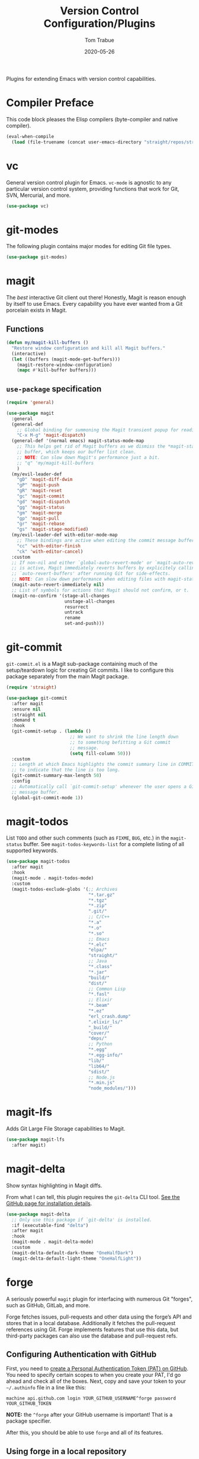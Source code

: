 #+TITLE:   Version Control Configuration/Plugins
#+AUTHOR:  Tom Trabue
#+EMAIL:   tom.trabue@gmail.com
#+DATE:    2020-05-26
#+TAGS:    vc version control git magit github gitlab codeberg
#+STARTUP: fold

Plugins for extending Emacs with version control capabilities.

* Compiler Preface
This code block pleases the Elisp compilers (byte-compiler and native compiler).

#+begin_src emacs-lisp
  (eval-when-compile
    (load (file-truename (concat user-emacs-directory "straight/repos/straight.el/bootstrap.el"))))
#+end_src

* vc
General version control plugin for Emacs. =vc-mode= is agnostic to any
particular version control system, providing functions that work for Git, SVN,
Mercurial, and more.

#+begin_src emacs-lisp
  (use-package vc)
#+end_src

* git-modes
The following plugin contains major modes for editing Git file types.

#+begin_src emacs-lisp
  (use-package git-modes)
#+end_src

* magit
The /best/ interactive Git client out there! Honestly, Magit is reason enough
by itself to use Emacs. Every capability you have ever wanted from a Git
porcelain exists in Magit.

** Functions
#+begin_src emacs-lisp
  (defun my/magit-kill-buffers ()
    "Restore window configuration and kill all Magit buffers."
    (interactive)
    (let ((buffers (magit-mode-get-buffers)))
      (magit-restore-window-configuration)
      (mapc #'kill-buffer buffers)))
#+end_src

** =use-package= specification
#+begin_src emacs-lisp
  (require 'general)

  (use-package magit
    :general
    (general-def
      ;; Global binding for summoning the Magit transient popup for reading keys.
      "C-x M-g" 'magit-dispatch)
    (general-def '(normal emacs) magit-status-mode-map
      ;; This helps get rid of Magit buffers as we dismiss the *magit-status*
      ;; buffer, which keeps our buffer list clean.
      ;; NOTE: Can slow down Magit's performance just a bit.
      ;; "q" 'my/magit-kill-buffers
      )
    (my/evil-leader-def
      "gD" 'magit-diff-dwim
      "gP" 'magit-push
      "gR" 'magit-reset
      "gc" 'magit-commit
      "gd" 'magit-dispatch
      "gg" 'magit-status
      "gm" 'magit-merge
      "gp" 'magit-pull
      "gr" 'magit-rebase
      "gs" 'magit-stage-modified)
    (my/evil-leader-def with-editor-mode-map
      ;; These bindings are active when editing the commit message buffer.
      "cc" 'with-editor-finish
      "ck" 'with-editor-cancel)
    :custom
    ;; If non-nil and either `global-auto-revert-mode' or `magit-auto-revert-mode'
    ;; is active, Magit immediately reverts buffers by explicitely calling
    ;; `auto-revert-buffers' after running Git for side-effects.
    ;; NOTE: Can slow down performance when editing files with magit-status open.
    (magit-auto-revert-immediately nil)
    ;; List of symbols for actions that Magit should not confirm, or t.
    (magit-no-confirm '(stage-all-changes
                        unstage-all-changes
                        resurrect
                        untrack
                        rename
                        set-and-push)))
#+end_src

* git-commit
=git-commit.el= is a Magit sub-package containing much of the setup/teardown
logic for creating Git commits. I like to configure this package separately from
the main Magit package.

#+begin_src emacs-lisp
  (require 'straight)

  (use-package git-commit
    :after magit
    :ensure nil
    :straight nil
    :demand t
    :hook
    (git-commit-setup . (lambda ()
                          ;; We want to shrink the line length down
                          ;; to something befitting a Git commit
                          ;; message.
                          (setq fill-column 50)))
    :custom
    ;; Length at which Emacs highlights the commit summary line in COMMIT_EDITMSG
    ;; to indicate that the line is too long.
    (git-commit-summary-max-length 50)
    :config
    ;; Automatically call `git-commit-setup' whenever the user opens a Git commit
    ;; message buffer.
    (global-git-commit-mode 1))
#+end_src

* magit-todos
List =TODO= and other such comments (such as =FIXME=, =BUG=, etc.) in the
=magit-status= buffer. See =magit-todos-keywords-list= for a complete listing of
all supported keywords.

#+begin_src emacs-lisp
  (use-package magit-todos
    :after magit
    :hook
    (magit-mode . magit-todos-mode)
    :custom
    (magit-todos-exclude-globs '(;; Archives
                                 "*.tar.gz"
                                 "*.tgz"
                                 "*.zip"
                                 ".git/"
                                 ;; C/C++
                                 "*.a"
                                 "*.o"
                                 "*.so"
                                 ;; Emacs
                                 "*.elc"
                                 "elpa/"
                                 "straight/"
                                 ;; Java
                                 "*.class"
                                 "*.jar"
                                 "build/"
                                 "dist/"
                                 ;; Common Lisp
                                 "*.fasl"
                                 ;; Elixir
                                 "*.beam"
                                 "*.ez"
                                 "erl_crash.dump"
                                 ".elixir_ls/"
                                 "_build/"
                                 "cover/"
                                 "deps/"
                                 ;; Python
                                 "*.egg"
                                 "*.egg-info/"
                                 "lib/"
                                 "lib64/"
                                 "sdist/"
                                 ;; Node.js
                                 "*.min.js"
                                 "node_modules/")))
#+end_src

* magit-lfs
Adds Git Large File Storage capabilities to Magit.

#+begin_src emacs-lisp
  (use-package magit-lfs
    :after magit)
#+end_src

* magit-delta
Show syntax highlighting in Magit diffs.

From what I can tell, this plugin requires the =git-delta= CLI tool. [[https://github.com/dandavison/delta][See the
GitHub page for installation details]].

#+begin_src emacs-lisp
  (use-package magit-delta
    ;; Only use this package if `git-delta' is installed.
    :if (executable-find "delta")
    :after magit
    :hook
    (magit-mode . magit-delta-mode)
    :custom
    (magit-delta-default-dark-theme "OneHalfDark")
    (magit-delta-default-light-theme "OneHalfLight"))
#+end_src

* forge
A seriously powerful =magit= plugin for interfacing with numerous Git "forges",
such as GitHub, GitLab, and more.

Forge fetches issues, pull-requests and other data using the forge’s API and
stores that in a local database. Additionally it fetches the pull-request
references using Git. Forge implements features that use this data, but
third-party packages can also use the database and pull-request refs.

** Configuring Authentication with GitHub
First, you need to [[https://github.com/settings/tokens][create a Personal Authentication Token (PAT) on GitHub]]. You
need to specify certain scopes to when you create your PAT, I'd go ahead and
check all of the boxes.  Next, copy and save your token to your =~/.authinfo=
file in a line like this:

=machine api.github.com login YOUR_GITHUB_USERNAME^forge password
YOUR_GITHUB_TOKEN=

*NOTE:* the =^forge= after your GitHub username is important! That is a package
specifier.

After this, you should be able to use =forge= and all of its features.

** Using forge in a local repository
To start using Forge in a certain repository visit the Magit status buffer for
that repository and type =f n= (=forge-pull=). Alternatively, you can use =M-x
forge-add-repository=, which makes it possible to add a forge repository without
pulling all topics and even without having to clone the respective Git
repository.

*NOTE:* You must set up a token before you can add the first repository.

** =use-package= specification
#+begin_src emacs-lisp
  (use-package forge
    :after magit)
#+end_src

* diff-hl
Highlights current Git changes in the fringe, much like =git-gutter= in
Vim. There were =git-gutter= plugins for Emacs, but they are no longer
maintained.

#+begin_src emacs-lisp
  (use-package diff-hl
    :demand t
    :hook
    ;; Need these hooks for Magit 2.4 and newer.
    ((magit-pre-refresh . diff-hl-magit-pre-refresh)
     (magit-post-refresh . diff-hl-magit-post-refresh))
    :custom
    ;; Whether to draw borders aroung fringe indicators.
    (diff-hl-draw-borders nil)
    ;; How long to wait before updating the buffer's VC diff on the fly.
    (diff-hl-flydiff-delay 0.2)
    :config
    ;; Enable diff-hl globally.
    (global-diff-hl-mode 1)
    (unless (display-graphic-p)
      ;; Show diffs in the margin, instead of in the fringe.  An alternative to
      ;; `global-diff-hl-mode'. This allows `diff-hl' to work in the console, as well as in the GUI
      ;; since console Emacs has no fringe.
      (diff-hl-margin-mode 1))
    ;; Provide diff highlighting for vc-dir-mode buffers.
    (diff-hl-dir-mode 1)
    ;; Provide similar functionality in dired-mode.
    (diff-hl-dired-mode 1)
    ;; Update highlights on the fly instead of after each file write. Much
    ;; more useul than the default behavior.
    (diff-hl-flydiff-mode 1)
    ;; Makes the fringe/margin react to mouse clicks to show the corresponding
    ;; hunk.
    (diff-hl-show-hunk-mouse-mode 1))
#+end_src

* git-timemachine
Step through historic versions of git controlled file using Emacs.  All you must
do is visit a git-controlled file and invoke =git-timemachine= or
=git-timemachine-toggle=. Check the documentation for the default keybindings.

#+begin_src emacs-lisp
  (require 'straight)
  (require 'general)

  (use-package git-timemachine
    :commands (git-timemachine git-timemachine-toggle)
    ;; The MELPA package is out of date because the project moved from GitLab to
    ;; Codehub.
    :straight
    (git-timemachine :host github
                     :repo "emacsmirror/git-timemachine")
    :general
    (general-def 'normal git-timemachine-mode-map
      "?" 'git-timemachine-help
      "W" 'git-timemachine-kill-revision
      "b" 'git-timemachine-blame
      "c" 'git-timemachine-show-commit
      "g" 'git-timemachine-show-nth-revision
      "n" 'git-timemachine-show-next-revision
      "p" 'git-timemachine-show-previous-revision
      "q" 'git-timemachine-quit
      "t" 'git-timemachine-show-revision-fuzzy
      "w" 'git-timemachine-kill-abbreviated-revision)
    (my/evil-leader-def
      "gt" 'git-timemachine))
#+end_src

* git-link
Interactively create and retrieve links to the current file's page on GitHub,
GitLab, BitBucket, etc.

#+begin_src emacs-lisp
  (require 'general)

  (use-package git-link
    :general
    (my/user-leader-def
      "g l" 'git-link))
#+end_src

* ghub
=ghub= is an Emacs Lisp library for interacting with the web APIs, both REST and
GraphQL, for a number of "forges", such as GitHub, GitLab, BitBucket, and
more. The Magit team maintains =ghub= as a separate project. =ghub= is a
complementary package to =forge=, not an alternative. =ghub= is much simpler
than =forge=, designed for quick and easy access to Git forge resources.

Ghub abstracts access to API resources using only a handful of basic functions
such as =ghub-get=. These are convenience wrappers around
=ghub-request=. Additional forge-specific wrappers like =glab-put=, =gtea-put=,
=gogs-post= and =buck-delete= are also available. Ghub does not provide any
resource-specific functions, with the exception of =FORGE-repository-id=.

#+begin_src emacs-lisp
  (use-package ghub)
#+end_src

* git-messenger
Pop up the last commit message for the current line.

I've noticed that this plugin doesn't work that well with PGP-signed
commits. The popup only shows the PGP signature, not the commit message.

#+begin_src emacs-lisp
  (require 'general)

  (use-package git-messenger
    :commands
    (git-messenger:popup-diff
     git-messenger:popup-message
     git-messenger:popup-show)
    :general
    (my/evil-leader-def
      "gxm" 'git-messenger:popup-message
      "gxs" 'git-messenger:popup-show
      "gxd" 'git-messenger:popup-diff
      "gxv" 'git-messenger:popup-show-verbose)
    :custom
    ;; Whether to use `magit-show-commit' for showing status/diff commands.
    (git-messenger:use-magit-popup t))
#+end_src

* git-undo
Adds a command for Emacs to regress, or "undo" a region back through its Git
history, a region back through its Git history.

#+begin_src emacs-lisp
  (require 'general)

  (use-package git-undo
    :general
    (my/evil-leader-def
      "gu" 'git-undo))
#+end_src
